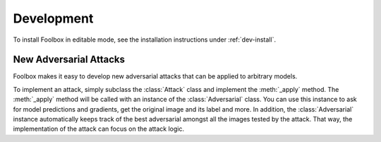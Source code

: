 ============
Development
============

To install Foolbox in editable mode, see the installation instructions under :ref:`dev-install`.

New Adversarial Attacks
=======================

Foolbox makes it easy to develop new adversarial attacks that can be applied to arbitrary models.

To implement an attack, simply subclass the :class:`Attack` class and implement the :meth:`_apply` method. The :meth:`_apply` method will be called with an instance of the :class:`Adversarial` class. You can use this instance to ask for model predictions and gradients, get the original image and its label and more. In addition, the :class:`Adversarial` instance automatically keeps track of the best adversarial amongst all the images tested by the attack. That way, the implementation of the attack can focus on the attack logic.
